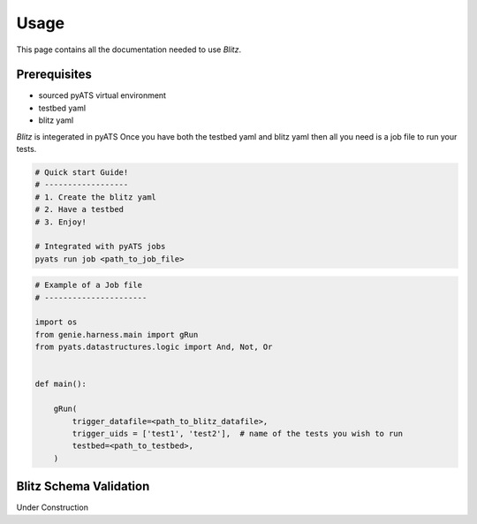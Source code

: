 Usage
=====
This page contains all the documentation needed to use *Blitz*.


Prerequisites
-------------
* sourced pyATS virtual environment
* testbed yaml
* blitz yaml

*Blitz* is integerated in pyATS Once you have both the testbed yaml and
blitz yaml then all you need is a job file to run your tests.

.. code-block:: bash

    # Quick start Guide!
    # ------------------
    # 1. Create the blitz yaml
    # 2. Have a testbed
    # 3. Enjoy!

    # Integrated with pyATS jobs
    pyats run job <path_to_job_file> 

.. code-block:: python


  # Example of a Job file
  # ----------------------

  import os
  from genie.harness.main import gRun
  from pyats.datastructures.logic import And, Not, Or
  

  def main():
  
      gRun(
          trigger_datafile=<path_to_blitz_datafile>,
          trigger_uids = ['test1', 'test2'],  # name of the tests you wish to run
          testbed=<path_to_testbed>,
      )
  

Blitz Schema Validation
-----------------------
Under Construction